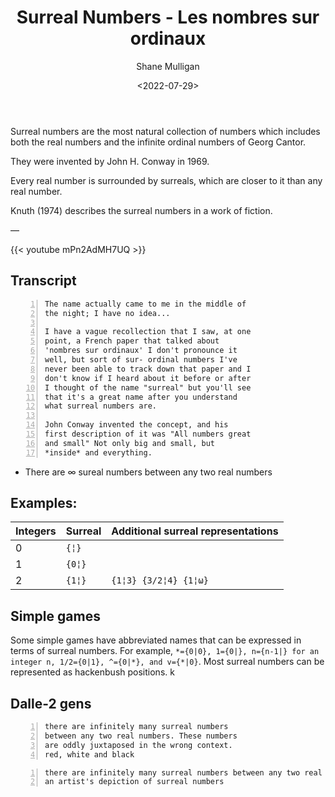 #+HUGO_BASE_DIR: /home/shane/var/smulliga/source/git/frottage/frottage-hugo
#+HUGO_SECTION: ./portfolio

#+TITLE: Surreal Numbers - Les nombres sur ordinaux
#+DATE: <2022-07-29>
#+AUTHOR: Shane Mulligan
#+KEYWORDS: math surreal conway hyperuranion
# #+hugo_custom_front_matter: :image "img/portfolio/corrupted-multiverse.jpg"
#+hugo_custom_front_matter: :image "https://github.com/frottage/dall-e-2-generations/raw/master/surreal-numbers/DALL·E 2022-08-03 20.37.20 - there are infinitely many surreal numbers between any two real numbers. These numbers are oddly juxtaposed in the wrong context. red, white and black..jpg"
#+hugo_custom_front_matter: :weight 10 

#+LATEX_HEADER: \usepackage[margin=0.5in]{geometry}
#+OPTIONS: toc:nil

Surreal numbers are the most natural
collection of numbers which includes both the
real numbers and the infinite ordinal numbers
of Georg Cantor.

They were invented by John H. Conway in 1969.

Every real number is surrounded by surreals,
which are closer to it than any real number.

Knuth (1974) describes the surreal numbers in
a work of fiction.

---

{{< youtube mPn2AdMH7UQ >}}

** Transcript
#+BEGIN_SRC text -n :async :results verbatim code
  The name actually came to me in the middle of
  the night; I have no idea...
  
  I have a vague recollection that I saw, at one
  point, a French paper that talked about
  'nombres sur ordinaux' I don't pronounce it
  well, but sort of sur- ordinal numbers I've
  never been able to track down that paper and I
  don't know if I heard about it before or after
  I thought of the name "surreal" but you'll see
  that it's a great name after you understand
  what surreal numbers are.
  
  John Conway invented the concept, and his
  first description of it was "All numbers great
  and small" Not only big and small, but
  *inside* and everything.
#+END_SRC

- There are ∞ sureal numbers between any two real numbers

** Examples:

# Can also use ~ instead of =. Might be a useful way to use = within =

| Integers | Surreal | Additional surreal representations |
|----------+---------+------------------------------------|
|        0 | ={¦}= |                                    |
|        1 | ={0¦}= |                                    |
|        2 | ={1¦}=  | ={1¦3} {3/2¦4} {1¦ω}=             |

** Simple games

Some simple games have abbreviated names that can be expressed in terms of surreal numbers. For example, ~*={0|0}, 1={0|}, n={n-1|} for an integer n, 1/2={0|1}, ^={0|*}, and v={*|0}~. Most surreal numbers can be represented as hackenbush positions.
k
** Dalle-2 gens

#+BEGIN_SRC text -n :async :results verbatim code
  there are infinitely many surreal numbers
  between any two real numbers. These numbers
  are oddly juxtaposed in the wrong context.
  red, white and black
#+END_SRC

[[https://github.com/frottage/dall-e-2-generations/raw/master/surreal-numbers/DALL·E 2022-08-03 20.37.20 - there are infinitely many surreal numbers between any two real numbers. These numbers are oddly juxtaposed in the wrong context. red, white and black..jpg]]
[[https://github.com/frottage/dall-e-2-generations/raw/master/surreal-numbers/DALL·E 2022-08-03 20.37.24 - there are infinitely many surreal numbers between any two real numbers. These numbers are oddly juxtaposed in the wrong context. red, white and black..jpg]]
[[https://github.com/frottage/dall-e-2-generations/raw/master/surreal-numbers/DALL·E 2022-08-03 20.37.27 - there are infinitely many surreal numbers between any two real numbers. These numbers are oddly juxtaposed in the wrong context. red, white and black..jpg]]
[[https://github.com/frottage/dall-e-2-generations/raw/master/surreal-numbers/DALL·E 2022-08-03 20.37.30 - there are infinitely many surreal numbers between any two real numbers. These numbers are oddly juxtaposed in the wrong context. red, white and black..jpg]]
[[https://github.com/frottage/dall-e-2-generations/raw/master/surreal-numbers/DALL·E 2022-08-03 20.37.48 - there are infinitely many surreal numbers between any two real numbers. These numbers are oddly juxtaposed in the wrong context. red, white and black..jpg]]
[[https://github.com/frottage/dall-e-2-generations/raw/master/surreal-numbers/DALL·E 2022-08-03 20.37.52 - there are infinitely many surreal numbers between any two real numbers. These numbers are oddly juxtaposed in the wrong context. red, white and black..jpg]]
[[https://github.com/frottage/dall-e-2-generations/raw/master/surreal-numbers/DALL·E 2022-08-03 20.37.56 - there are infinitely many surreal numbers between any two real numbers. These numbers are oddly juxtaposed in the wrong context. red, white and black..jpg]]
[[https://github.com/frottage/dall-e-2-generations/raw/master/surreal-numbers/DALL·E 2022-08-03 20.38.00 - there are infinitely many surreal numbers between any two real numbers. These numbers are oddly juxtaposed in the wrong context. red, white and black..jpg]]
[[https://github.com/frottage/dall-e-2-generations/raw/master/surreal-numbers/DALL·E 2022-08-03 20.38.21 - there are infinitely many surreal numbers between any two real numbers. These numbers are oddly juxtaposed in the wrong context. red, white and black..jpg]]
[[https://github.com/frottage/dall-e-2-generations/raw/master/surreal-numbers/DALL·E 2022-08-03 20.38.24 - there are infinitely many surreal numbers between any two real numbers. These numbers are oddly juxtaposed in the wrong context. red, white and black..jpg]]
[[https://github.com/frottage/dall-e-2-generations/raw/master/surreal-numbers/DALL·E 2022-08-03 20.38.47 - there are infinitely many surreal numbers between any two real numbers. These numbers are oddly juxtaposed in the wrong context. red, white and black..jpg]]
[[https://github.com/frottage/dall-e-2-generations/raw/master/surreal-numbers/DALL·E 2022-08-03 20.38.53 - there are infinitely many surreal numbers between any two real numbers. These numbers are oddly juxtaposed in the wrong context. red, white and black..jpg]]
[[https://github.com/frottage/dall-e-2-generations/raw/master/surreal-numbers/DALL·E 2022-08-03 20.39.16 - there are infinitely many surreal numbers between any two real numbers. These numbers are oddly juxtaposed in the wrong context. red, white and black..jpg]]
[[https://github.com/frottage/dall-e-2-generations/raw/master/surreal-numbers/DALL·E 2022-08-03 20.39.21 - there are infinitely many surreal numbers between any two real numbers. These numbers are oddly juxtaposed in the wrong context. red, white and black..jpg]]
[[https://github.com/frottage/dall-e-2-generations/raw/master/surreal-numbers/DALL·E 2022-08-03 20.39.39 - there are infinitely many surreal numbers between any two real numbers. These numbers are oddly juxtaposed in the wrong context. red, white and black..jpg]]

#+BEGIN_SRC text -n :async :results verbatim code
  there are infinitely many surreal numbers between any two real numbers. This is
  an artist's depiction of surreal numbers
#+END_SRC

[[https://github.com/frottage/dall-e-2-generations/raw/master/surreal-numbers/DALL·E 2022-08-03 20.32.15 - there are infinitely many surreal numbers between any two real numbers. This is an artist's depiction of surreal numbers.jpg]]
[[https://github.com/frottage/dall-e-2-generations/raw/master/surreal-numbers/DALL·E 2022-08-03 20.32.21 - there are infinitely many surreal numbers between any two real numbers. This is an artist's depiction of surreal numbers.jpg]]
[[https://github.com/frottage/dall-e-2-generations/raw/master/surreal-numbers/DALL·E 2022-08-03 20.32.41 - there are infinitely many surreal numbers between any two real numbers. This is an artist's depiction of surreal numbers.jpg]]
[[https://github.com/frottage/dall-e-2-generations/raw/master/surreal-numbers/DALL·E 2022-08-03 20.32.47 - there are infinitely many surreal numbers between any two real numbers. This is an artist's depiction of surreal numbers.jpg]]
[[https://github.com/frottage/dall-e-2-generations/raw/master/surreal-numbers/DALL·E 2022-08-03 20.33.11 - there are infinitely many surreal numbers between any two real numbers. This is an artist's depiction of surreal numbers.jpg]]
[[https://github.com/frottage/dall-e-2-generations/raw/master/surreal-numbers/DALL·E 2022-08-03 20.34.20 - there are infinitely many surreal numbers between any two real numbers. This is an artist's depiction of surreal numbers.jpg]]
[[https://github.com/frottage/dall-e-2-generations/raw/master/surreal-numbers/DALL·E 2022-08-03 20.34.24 - there are infinitely many surreal numbers between any two real numbers. This is an artist's depiction of surreal numbers.jpg]]
[[https://github.com/frottage/dall-e-2-generations/raw/master/surreal-numbers/DALL·E 2022-08-03 20.34.29 - there are infinitely many surreal numbers between any two real numbers. This is an artist's depiction of surreal numbers.jpg]]
[[https://github.com/frottage/dall-e-2-generations/raw/master/surreal-numbers/DALL·E 2022-08-03 20.34.54 - there are infinitely many surreal numbers between any two real numbers. This is an artist's depiction of surreal numbers.jpg]]
[[https://github.com/frottage/dall-e-2-generations/raw/master/surreal-numbers/DALL·E 2022-08-03 20.35.04 - there are infinitely many surreal numbers between any two real numbers. This is an artist's depiction of surreal numbers.jpg]]
[[https://github.com/frottage/dall-e-2-generations/raw/master/surreal-numbers/DALL·E 2022-08-03 20.35.42 - there are infinitely many surreal numbers between any two real numbers. These numbers looks like different animals. This is an artist's depiction of s.jpg]]
[[https://github.com/frottage/dall-e-2-generations/raw/master/surreal-numbers/DALL·E 2022-08-03 20.36.39 - there are infinitely many surreal numbers between any two real numbers. These numbers look like strange objects. This is an artist's depiction of surr.jpg]]
